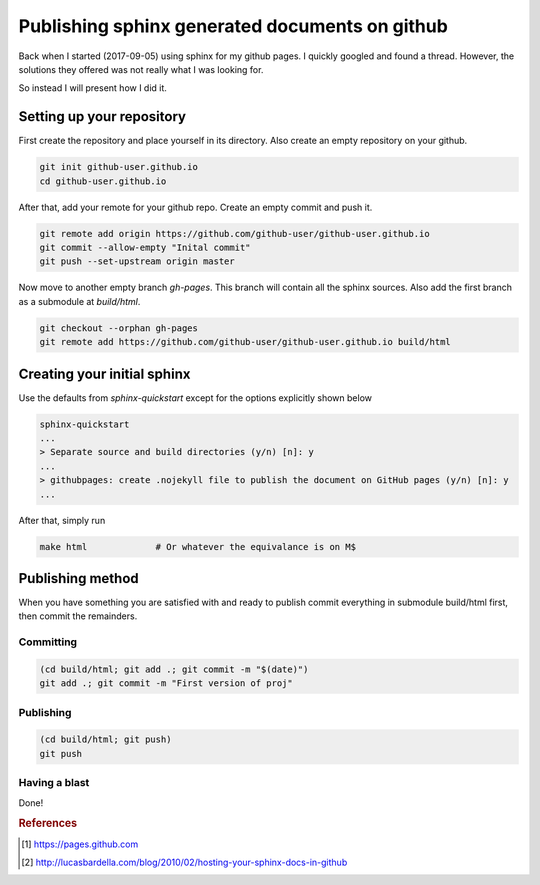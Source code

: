 Publishing sphinx generated documents on github
===============================================
Back when I started (2017-09-05) using sphinx for my github pages. I quickly googled and found a thread.
However, the solutions they offered was not really what I was looking for.

So instead I will present how I did it.

Setting up your repository
--------------------------

First create the repository and place yourself in its directory. Also create an empty repository on your github.

.. code-block:: bash

  git init github-user.github.io
  cd github-user.github.io

After that, add your remote for your github repo. Create an empty commit and push it.

.. code-block:: bash

  git remote add origin https://github.com/github-user/github-user.github.io
  git commit --allow-empty "Inital commit"
  git push --set-upstream origin master


Now move to another empty branch *gh-pages*. This branch will contain all the sphinx sources.
Also add the first branch as a submodule at *build/html*. 

.. code-block:: bash

  git checkout --orphan gh-pages
  git remote add https://github.com/github-user/github-user.github.io build/html


Creating your initial sphinx
----------------------------

Use the defaults from *sphinx-quickstart* except for the options explicitly shown below

.. code-block:: bash

    sphinx-quickstart
    ...
    > Separate source and build directories (y/n) [n]: y
    ...
    > githubpages: create .nojekyll file to publish the document on GitHub pages (y/n) [n]: y
    ...

After that, simply run

.. code-block:: bash

    make html             # Or whatever the equivalance is on M$

Publishing method
-----------------
When you have something you are satisfied with and ready to publish commit everything in submodule build/html first,
then commit the remainders.

Committing
``````````
.. code-block:: bash

    (cd build/html; git add .; git commit -m "$(date)")
    git add .; git commit -m "First version of proj"

Publishing
``````````
.. code-block:: bash

    (cd build/html; git push)
    git push

Having a blast
``````````````
Done!

.. rubric:: References
.. [#GITHUB_PAGES] https://pages.github.com
.. [#LUCAS_BARDELLA] http://lucasbardella.com/blog/2010/02/hosting-your-sphinx-docs-in-github
